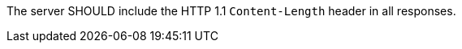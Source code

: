 [[rec_core_content-length]]
[recommendation,type="general",id="/rec/core/content-length",label="/rec/core/content-length"]
====
The server SHOULD include the HTTP 1.1 `Content-Length` header in all responses.
====
